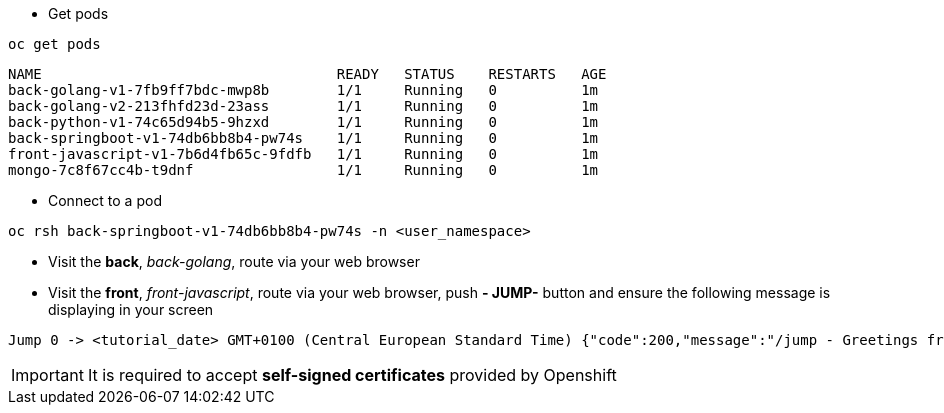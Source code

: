 
- Get pods

[.lines_7]
[.console-input]
[source, java,subs="+macros,+attributes"]
----
oc get pods
----

[.console-output]
[source,output,subs="+macros,+attributes"]
----
NAME                                   READY   STATUS    RESTARTS   AGE
back-golang-v1-7fb9ff7bdc-mwp8b        1/1     Running   0          1m
back-golang-v2-213fhfd23d-23ass        1/1     Running   0          1m
back-python-v1-74c65d94b5-9hzxd        1/1     Running   0          1m
back-springboot-v1-74db6bb8b4-pw74s    1/1     Running   0          1m
front-javascript-v1-7b6d4fb65c-9fdfb   1/1     Running   0          1m
mongo-7c8f67cc4b-t9dnf                 1/1     Running   0          1m
----

- Connect to a pod

[.lines_7]
[.console-input]
[source, java,subs="+macros,+attributes"]
----
oc rsh back-springboot-v1-74db6bb8b4-pw74s -n <user_namespace>
----

- Visit the *back*, _back-golang_, route via your web browser

- Visit the *front*, _front-javascript_, route via your web browser, push *- JUMP-* button and ensure the following message is displaying in your screen

[.console-output]
[source,output,subs="+macros,+attributes"]
----
Jump 0 -> <tutorial_date> GMT+0100 (Central European Standard Time) {"code":200,"message":"/jump - Greetings from Python!"}
----

IMPORTANT: It is required to accept *self-signed certificates* provided by Openshift
